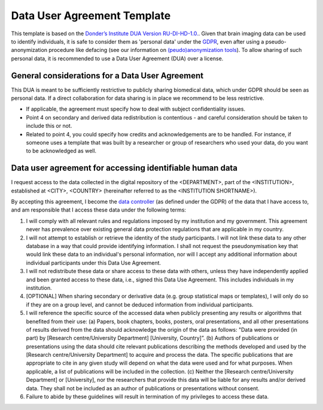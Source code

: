 .. _chap_dua:

Data User Agreement Template
============================

.. _Data User Agreement (DUA):

This template is based on the `Donder’s Institute DUA Version RU-DI-HD-1.0. <https://data.donders.ru.nl/doc/dua/RU-DI-HD-1.0.html?2>`_.
Given that brain imaging data can be used to identify individuals, it is safe to consider them as 'personal data' under the `GDPR <https://gdpr-info.eu/>`_, even after using a pseudo-anonymization procedure like defacing (see our information on `(peudo)anonymization tools <https://github.com/CPernet/open-brain-consent/blob/GLiMR-workshop/docs/source/anon_tools.rst>`_).
To allow sharing of such personal data, it is recommended to use a Data User Agreement (DUA) over a license.

General considerations for a Data User Agreement
-------------------------------------------------

This DUA is meant to be sufficiently restrictive to publicly sharing biomedical data, which under GDPR should be seen as personal data. If a direct collaboration for data sharing is in place we recommend to be less restrictive.

- If applicable, the agreement must specify how to deal with subject confidentiality issues.
- Point 4 on secondary and derived data redistribution is contentious - and careful consideration should be taken to include this or not.
- Related to point 4, you could specify how credits and acknowledgements are to be handled. For instance, if someone uses a template that was built by a researcher or group of researchers who used your data, do you want to be acknowledged as well.


.. _optimal combination:
Data user agreement for accessing identifiable human data
---------------------------------------------------------

I request access to the data collected in the digital repository of the <DEPARTMENT>, part of the <INSTITUTION>, established at <CITY>, <COUNTRY> (hereinafter referred to as the <INSTITUTION SHORTNAME>).

By accepting this agreement, I become the `data controller <https://ec.europa.eu/info/law/law-topic/data-protection/reform/rules-business-and-organisations/obligations/controller-processor/what-data-controller-or-data-processor_en>`_ (as defined under the GDPR) of the data that I have access to, and am responsible that I access these data under the following terms:

1. I will comply with all relevant rules and regulations imposed by my institution and my government.  This agreement never has prevalence over existing general data protection regulations that are applicable in my country.
2. I will not attempt to establish or retrieve the identity of the study participants. I will not link these data to any other database in a way that could provide identifying information. I shall not request the pseudonymisation key that would link these data to an individual's personal information, nor will I accept any additional information about individual participants under this Data Use Agreement.
3. I will not redistribute these data or share access to these data with others, unless they have independently applied and been granted access to these data, i.e., signed this Data Use Agreement. This includes individuals in my institution.
4. [OPTIONAL] When sharing secondary or derivative data (e.g. group statistical maps or templates), I will only do so if they are on a group level, and cannot be deduced information from individual participants.
5. I will reference the specific source of the accessed data when publicly presenting any results or algorithms that benefited from their use: (a) Papers, book chapters, books, posters, oral presentations, and all other presentations of results derived from the data should acknowledge the origin of the data as follows: "Data were provided (in part) by [Research centre/University Department] [University, Country]”. (b) Authors of publications or presentations using the data should cite relevant publications describing the methods developed and used by the [Research centre/University Department] to acquire and process the data. The specific publications that are appropriate to cite in any given study will depend on what the data were used and for what purposes. When applicable, a list of publications will be included in the collection. (c) Neither the [Research centre/University Department] or [University], nor the researchers that provide this data will be liable for any results and/or derived data. They shall not be included as an author of publications or presentations without consent.
6. Failure to abide by these guidelines will result in termination of my privileges to access these data.
